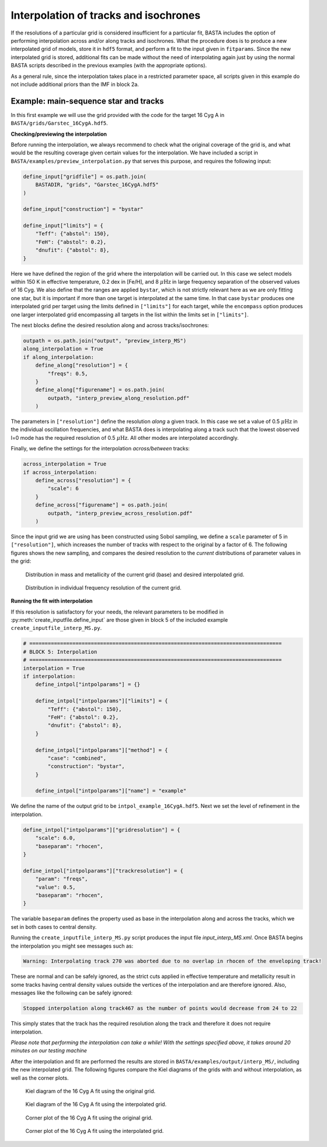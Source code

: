 .. _example_interp:

Interpolation of tracks and isochrones
=======================================

If the resolutions of a particular grid is considered insufficient for a particular fit, BASTA includes the option of
performing interpolation across and/or along tracks and isochrones. What the procedure does is to produce a new
interpolated grid of models, store it in ``hdf5`` format, and perform a fit to the input given in ``fitparams``. Since
the new interpolated grid is stored, additional fits can be made without the need of interpolating again just by using
the normal BASTA scripts described in the previous examples (with the appropriate options).

As a general rule, since the interpolation takes place in a restricted parameter space, all scripts given in this
example do not include additional priors than the IMF in block 2a.

Example: main-sequence star and tracks
--------------------------------------

In this first example we will use the grid provided with the code for the target 16 Cyg A in
``BASTA/grids/Garstec_16CygA.hdf5``.

**Checking/previewing the interpolation**

Before running the interpolation, we always recommend to check what the original coverage of the grid is, and what would be the resulting coverage given certain values for the interpolation. We have included a script in ``BASTA/examples/preview_interpolation.py`` that serves this purpose, and requires the following input:

.. code-block:: python

    define_input["gridfile"] = os.path.join(
        BASTADIR, "grids", "Garstec_16CygA.hdf5"
    )

    define_input["construction"] = "bystar"

    define_input["limits"] = {
        "Teff": {"abstol": 150},
        "FeH": {"abstol": 0.2},
        "dnufit": {"abstol": 8},
    }

Here we have defined the region of the grid where the interpolation will be carried out. In this case we select models within 150 K in effective temperature, 0.2 dex in [Fe/H], and 8 :math:`\mu \mathrm{Hz}` in large frequency separation of the observed values of 16 Cyg. We also define that the ranges are applied ``bystar``, which is not strictly relevant here as we are only fitting one star, but it is important if more than one target is interpolated at the same time. In that case ``bystar`` produces one interpolated grid per target using the limits defined in ``["limits"]`` for each target, while the ``encompass`` option produces one larger interpolated grid encompassing all targets in the list within the limits set in ``["limits"]``.

The next blocks define the desired resolution along and across tracks/isochrones:

.. code-block:: python

    outpath = os.path.join("output", "preview_interp_MS")
    along_interpolation = True
    if along_interpolation:
        define_along["resolution"] = {
            "freqs": 0.5,
        }
        define_along["figurename"] = os.path.join(
            outpath, "interp_preview_along_resolution.pdf"
        )

The parameters in ``["resolution"]`` define the resolution `along` a given track. In this case we set a value of 0.5
:math:`\mu \mathrm{Hz}` in the individual oscillation frequencies, and what BASTA does is interpolating along a track
such that the lowest observed l=0 mode has the required resolution of 0.5 :math:`\mu \mathrm{Hz}`. All other modes are interpolated accordingly.

Finally, we define the settings for the interpolation `across/between` tracks:

.. code-block:: python

    across_interpolation = True
    if across_interpolation:
        define_across["resolution"] = {
            "scale": 6
        }
        define_across["figurename"] = os.path.join(
            outpath, "interp_preview_across_resolution.pdf"
        )

Since the input grid we are using has been constructed using Sobol sampling, we define a ``scale`` parameter of 5 in
``["resolution"]``, which increases the number of tracks with respect to the original by a factor of 6. The following figures shows the new sampling, and compares the desired resolution to the `current` distributions of parameter values in the grid:

.. figure:: figures/preview_interp_MS/16CygA_interp_preview_across_resolution.png
   :alt: Distribution in mass and metallicity of the current grid and desired interpolated grid.

   Distribution in mass and metallicity of the current grid (base) and desired interpolated grid.

.. figure:: figures/preview_interp_MS/16CygA_interp_preview_along_resolution.png
   :alt: Distribution in individual frequency resolution of the current grid.

   Distribution in individual frequency resolution of the current grid.


**Running the fit with interpolation**

If this resolution is satisfactory for your needs, the relevant parameters to be modified in :py:meth:`create_inputfile.define_input` are those given in block 5 of the included example ``create_inputfile_interp_MS.py``.

.. code-block:: python

    # ==================================================================================
    # BLOCK 5: Interpolation
    # ==================================================================================
    interpolation = True
    if interpolation:
        define_intpol["intpolparams"] = {}

        define_intpol["intpolparams"]["limits"] = {
            "Teff": {"abstol": 150},
            "FeH": {"abstol": 0.2},
            "dnufit": {"abstol": 8},
        }

        define_intpol["intpolparams"]["method"] = {
            "case": "combined",
            "construction": "bystar",
        }

        define_intpol["intpolparams"]["name"] = "example"

We define the name of the output grid to be ``intpol_example_16CygA.hdf5``. Next we set the level of refinement in
the interpolation.

.. code-block:: python

        define_intpol["intpolparams"]["gridresolution"] = {
            "scale": 6.0,
            "baseparam": "rhocen",
        }

        define_intpol["intpolparams"]["trackresolution"] = {
            "param": "freqs",
            "value": 0.5,
            "baseparam": "rhocen",
        }

The variable ``baseparam`` defines the property used as base in the interpolation along and across the tracks, which we set in both cases to central density.

Running the ``create_inputfile_interp_MS.py`` script produces the input file `input_interp_MS.xml`. Once BASTA begins
the interpolation you might see messages such as:

.. code-block:: text

    Warning: Interpolating track 270 was aborted due to no overlap in rhocen of the enveloping track!

These are normal and can be safely ignored, as the strict cuts applied in effective temperature and metallicity result
in some tracks having central density values outside the vertices of the interpolation and are therefore ignored. Also, messages like the following can be safely ignored:

.. code-block:: text

    Stopped interpolation along track467 as the number of points would decrease from 24 to 22

This simply states that the track has the required resolution along the track and therefore it does not require
interpolation.

`Please note that performing the interpolation can take a while! With the settings specified above, it takes around 20 minutes on our testing machine`

After the interpolation and fit are performed the results are stored in ``BASTA/examples/output/interp_MS/``,
including the new interpolated grid. The following figures compare the Kiel diagrams of the grids with and without
interpolation, as well as the corner plots.

.. figure:: figures/freqs/16CygA_kiel.png
   :alt: Kiel diagram of the 16 Cyg A fit using the original grid.

   Kiel diagram of the 16 Cyg A fit using the original grid.

.. figure:: figures/interp_MS/16CygA_kiel.png
   :alt: Kiel diagram of the 16 Cyg A fit using the interpolated grid.

   Kiel diagram of the 16 Cyg A fit using the interpolated grid.

.. figure:: figures/freqs/16CygA_corner.png
   :alt: Corner plot of the 16 Cyg A fit using the original grid.

   Corner plot of the 16 Cyg A fit using the original grid.

.. figure:: figures/interp_MS/16CygA_corner.png
   :alt: Corner plot of the 16 Cyg A fit using the interpolated grid.

   Corner plot of the 16 Cyg A fit using the interpolated grid.
